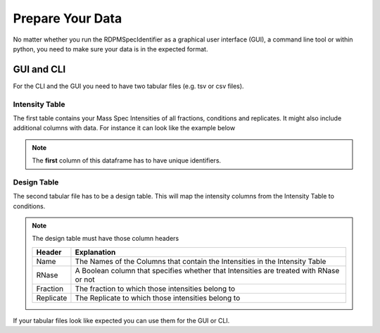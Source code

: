 .. _data-prep-tutorial:
Prepare Your Data
#################

No matter whether you run the RDPMSpecIdentifier as a graphical user interface (GUI), a command line tool or within python,
you need to make sure your data is in the expected format.

GUI and CLI
+++++++++++

For the CLI and the GUI you need to have two tabular files (e.g. tsv or csv files).

Intensity Table
---------------

The first table contains your Mass Spec Intensities of all fractions, conditions and replicates.
It might also include additional columns with data. For instance it can look like the example below

.. note::
    The **first** column of this dataframe has to have unique identifiers.

.. csv-table::
   :file: _static/example_table.csv
   :header-rows: 1
   :delim: tab


Design Table
------------
The second tabular file has to be a design table. This will map the intensity columns from the Intensity Table to
conditions.




.. csv-table::
   :file: _static/example_design.csv
   :header-rows: 1
   :delim: tab


.. note::
    The design table must have those column headers

    .. list-table::
       :header-rows: 1

       * - Header
         - Explanation
       * - Name
         - The Names of the Columns that contain the Intensities in the Intensity Table
       * - RNase
         - A Boolean column that specifies whether that Intensities are treated with RNase or not
       * - Fraction
         - The fraction to which those intensities belong to
       * - Replicate
         - The Replicate to which those intensities belong to


If your tabular files look like expected you can use them for the GUI or CLI.

